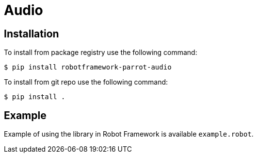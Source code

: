 = Audio

== Installation

To install from package registry use the following command:

-----
$ pip install robotframework-parrot-audio
-----

To install from git repo use the following command:

-----
$ pip install .
-----
    
== Example

Example of using the library in Robot Framework is available `example.robot`.
